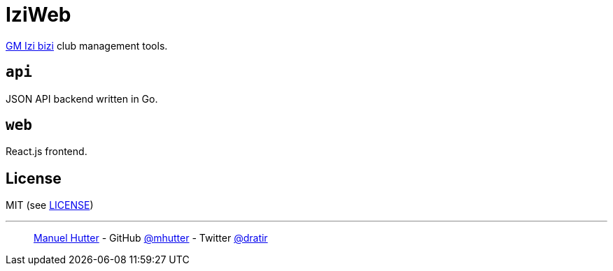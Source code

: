 = IziWeb

https://www.izibizi.ch[GM Izi bizi] club management tools.

== `api`

JSON API backend written in Go.

== `web`

React.js frontend.

== License

MIT (see link:LICENSE[LICENSE])

---
> https://hutter.io/[Manuel Hutter] -
> GitHub https://github.com/mhutter[@mhutter] -
> Twitter https://twitter.com/dratir[@dratir]
